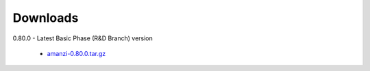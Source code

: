 .. _downloads:

Downloads
=========

0.80.0 - Latest Basic Phase (R&D Branch) version

 * `<amanzi-0.80.0.tar.gz>`_

